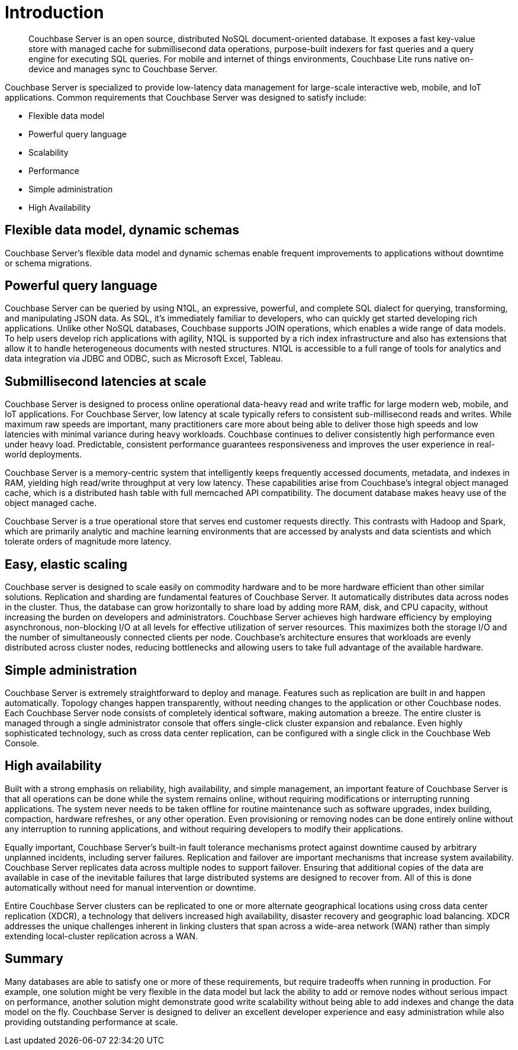 [#couchbase-introduction]
= Introduction

[abstract]
Couchbase Server is an open source, distributed NoSQL document-oriented database.
It exposes a fast key-value store with managed cache for submillisecond data operations, purpose-built indexers for fast queries and a query engine for executing SQL queries.
For mobile and internet of things environments, Couchbase Lite runs native on-device and manages sync to Couchbase Server.

Couchbase Server is specialized to provide low-latency data management for large-scale interactive web, mobile, and IoT applications.
Common requirements that Couchbase Server was designed to satisfy include:

* Flexible data model
* Powerful query language
* Scalability
* Performance
* Simple administration
* High Availability

== Flexible data model, dynamic schemas

Couchbase Server's flexible data model and dynamic schemas enable frequent improvements to applications without downtime or schema migrations.

== Powerful query language

Couchbase Server can be queried by using N1QL, an expressive, powerful, and complete SQL dialect for querying, transforming, and manipulating JSON data.
As SQL, it’s immediately familiar to developers, who can quickly get started developing rich applications.
Unlike other NoSQL databases, Couchbase supports JOIN operations, which enables a wide range of data models.
To help users develop rich applications with agility, N1QL is supported by a rich index infrastructure and also has extensions that allow it to handle heterogeneous documents with nested structures.
N1QL is accessible to a full range of tools for analytics and data integration via JDBC and ODBC, such as Microsoft Excel, Tableau.

== Submillisecond latencies at scale

Couchbase Server is designed to process online operational data-heavy read and write traffic for large modern web, mobile, and IoT applications.
For Couchbase Server, low latency at scale typically refers to consistent sub-millisecond reads and writes.
While maximum raw speeds are important, many practitioners care more about being able to deliver those high speeds and low latencies with minimal variance during heavy workloads.
Couchbase continues to deliver consistently high performance even under heavy load.
Predictable, consistent performance guarantees responsiveness and improves the user experience in real-world deployments.

Couchbase Server is a memory-centric system that intelligently keeps frequently accessed documents, metadata, and indexes in RAM, yielding high read/write throughput at very low latency.
These capabilities arise from Couchbase’s integral object managed cache, which is a distributed hash table with full memcached API compatibility.
The document database makes heavy use of the object managed cache.

Couchbase Server is a true operational store that serves end customer requests directly.
This contrasts with Hadoop and Spark, which are primarily analytic and machine learning environments that are accessed by analysts and data scientists and which tolerate orders of magnitude more latency.

== Easy, elastic scaling

Couchbase server is designed to scale easily on commodity hardware and to be more hardware efficient than other similar solutions.
Replication and sharding are fundamental features of Couchbase Server.
It automatically distributes data across nodes in the cluster.
Thus, the database can grow horizontally to share load by adding more RAM, disk, and CPU capacity, without increasing the burden on developers and administrators.
Couchbase Server achieves high hardware efficiency by employing asynchronous, non-blocking I/O at all levels for effective utilization of server resources.
This maximizes both the storage I/O and the number of simultaneously connected clients per node.
Couchbase’s architecture ensures that workloads are evenly distributed across cluster nodes, reducing bottlenecks and allowing users to take full advantage of the available hardware.

== Simple administration

Couchbase Server is extremely straightforward to deploy and manage.
Features such as replication are built in and happen automatically.
Topology changes happen transparently, without needing changes to the application or other Couchbase nodes.
Each Couchbase Server node consists of completely identical software, making automation a breeze.
The entire cluster is managed through a single administrator console that offers single-click cluster expansion and rebalance.
Even highly sophisticated technology, such as cross data center replication, can be configured with a single click in the Couchbase Web Console.

== High availability

Built with a strong emphasis on reliability, high availability, and simple management, an important feature of Couchbase Server is that all operations can be done while the system remains online, without requiring modifications or interrupting running applications.
The system never needs to be taken offline for routine maintenance such as software upgrades, index building, compaction, hardware refreshes, or any other operation.
Even provisioning or removing nodes can be done entirely online without any interruption to running applications, and without requiring developers to modify their applications.

Equally important, Couchbase Server’s built-in fault tolerance mechanisms protect against downtime caused by arbitrary unplanned incidents, including server failures.
Replication and failover are important mechanisms that increase system availability.
Couchbase Server replicates data across multiple nodes to support failover.
Ensuring that additional copies of the data are available in case of the inevitable failures that large distributed systems are designed to recover from.
All of this is done automatically without need for manual intervention or downtime.

Entire Couchbase Server clusters can be replicated to one or more alternate geographical locations using cross data center replication (XDCR), a technology that delivers increased high availability, disaster recovery and geographic load balancing.
XDCR addresses the unique challenges inherent in linking clusters that span across a wide-area network (WAN) rather than simply extending local-cluster replication across a WAN.

== Summary

Many databases are able to satisfy one or more of these requirements, but require tradeoffs when running in production.
For example, one solution might be very flexible in the data model but lack the ability to add or remove nodes without serious impact on performance, another solution might demonstrate good write scalability without being able to add indexes and change the data model on the fly.
Couchbase Server is designed to deliver an excellent developer experience and easy administration while also providing outstanding performance at scale.
